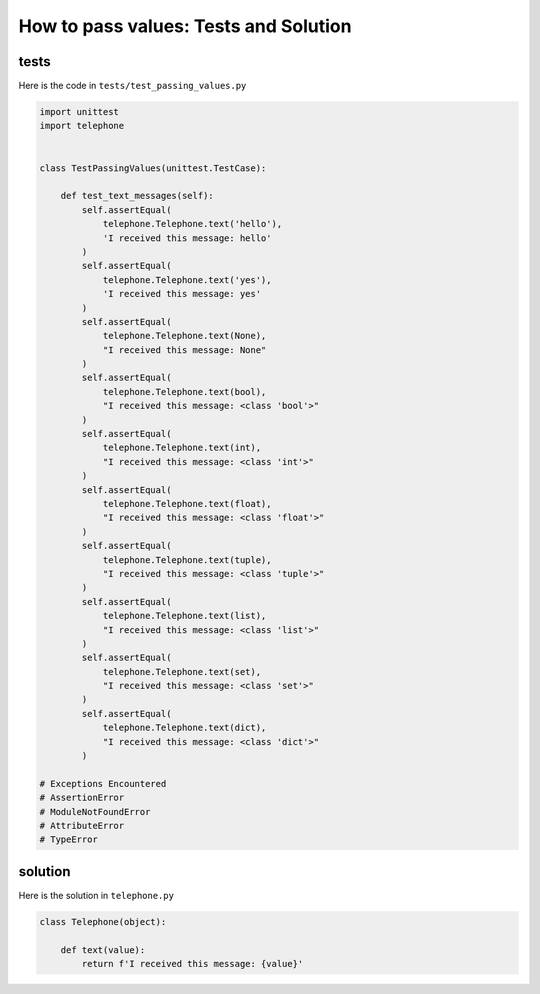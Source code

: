
#######################################
How to pass values: Tests and Solution
#######################################


tests
-----

Here is the code in ``tests/test_passing_values.py``

.. code-block:: python

    import unittest
    import telephone


    class TestPassingValues(unittest.TestCase):

        def test_text_messages(self):
            self.assertEqual(
                telephone.Telephone.text('hello'),
                'I received this message: hello'
            )
            self.assertEqual(
                telephone.Telephone.text('yes'),
                'I received this message: yes'
            )
            self.assertEqual(
                telephone.Telephone.text(None),
                "I received this message: None"
            )
            self.assertEqual(
                telephone.Telephone.text(bool),
                "I received this message: <class 'bool'>"
            )
            self.assertEqual(
                telephone.Telephone.text(int),
                "I received this message: <class 'int'>"
            )
            self.assertEqual(
                telephone.Telephone.text(float),
                "I received this message: <class 'float'>"
            )
            self.assertEqual(
                telephone.Telephone.text(tuple),
                "I received this message: <class 'tuple'>"
            )
            self.assertEqual(
                telephone.Telephone.text(list),
                "I received this message: <class 'list'>"
            )
            self.assertEqual(
                telephone.Telephone.text(set),
                "I received this message: <class 'set'>"
            )
            self.assertEqual(
                telephone.Telephone.text(dict),
                "I received this message: <class 'dict'>"
            )

    # Exceptions Encountered
    # AssertionError
    # ModuleNotFoundError
    # AttributeError
    # TypeError

solution
---------

Here is the solution in ``telephone.py``

.. code-block:: python

    class Telephone(object):

        def text(value):
            return f'I received this message: {value}'